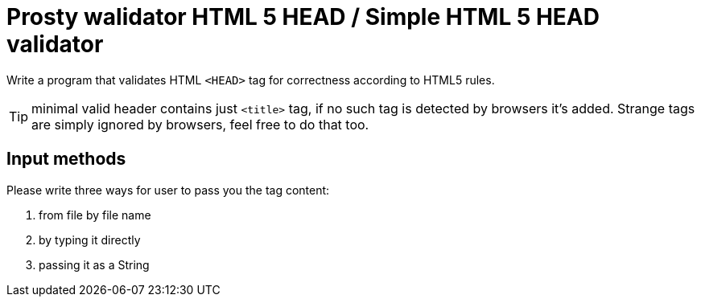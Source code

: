 # Prosty walidator HTML 5 HEAD / Simple HTML 5 HEAD validator

Write a program that validates HTML `<HEAD>` tag for correctness according to HTML5 rules.

TIP: minimal valid header contains just `<title>` tag, if no such tag is detected by browsers it's added. Strange tags are simply ignored by browsers, feel free to do that too.

## Input methods

Please write three ways for user to pass you the tag content:

. from file by file name
. by typing it directly
. passing it as a String

